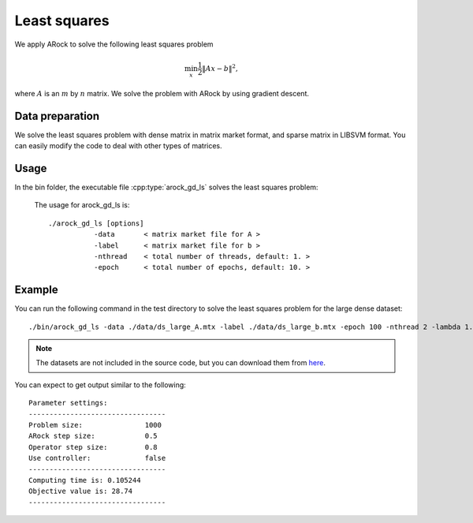 Least squares
======================
We apply ARock to solve the following least squares problem

.. math::
   \min_x \frac{1}{2}\|Ax-b\|^2,

where :math:`A` is an :math:`m` by :math:`n` matrix. We solve the problem with ARock by using gradient descent.


Data preparation
-----------------
We solve the least squares problem with dense matrix in matrix market format, and sparse matrix in LIBSVM format. You can easily modify the code to deal with other types of matrices. 



Usage
---------
In the bin folder, the executable file :cpp:type:`arock_gd_ls` solves the least squares problem:

  The usage for arock_gd_ls is::

    ./arock_gd_ls [options] 
               -data       < matrix market file for A >
               -label      < matrix market file for b > 
               -nthread    < total number of threads, default: 1. > 
               -epoch      < total number of epochs, default: 10. > 
  
Example
-----------

You can run the following command in the test directory to solve the least squares problem for the large dense dataset::

  ./bin/arock_gd_ls -data ./data/ds_large_A.mtx -label ./data/ds_large_b.mtx -epoch 100 -nthread 2 -lambda 1.

.. note::

   The datasets are not included in the source code, but you can download them from `here <https://www.dropbox.com/sh/neqh6ege48hut2x/AACv02EH19XN-N7DXADV2NrIa?dl=0>`_.
  
You can expect to get output similar to the following::

  Parameter settings:
  ---------------------------------
  Problem size:               1000
  ARock step size:            0.5
  Operator step size:         0.8
  Use controller:             false
  ---------------------------------
  Computing time is: 0.105244
  Objective value is: 28.74
  ---------------------------------
